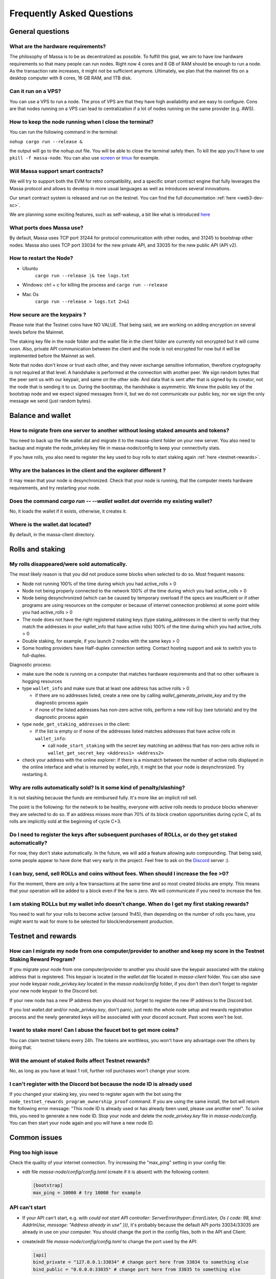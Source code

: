.. _testnet-faq:

Frequently Asked Questions
==========================

General questions
-----------------

What are the hardware requirements?
~~~~~~~~~~~~~~~~~~~~~~~~~~~~~~~~~~~

The philosophy of Massa is to be as decentralized as possible. To fulfill this goal, we aim to have low hardware
requirements so that many people can run nodes. Right now 4 cores and 8 GB of RAM should be enough to run a node. As the
transaction rate increases, it might not be sufficient anymore. Ultimately, we plan that the mainnet fits on a desktop
computer with 8 cores, 16 GB RAM, and 1TB disk.

Can it run on a VPS?
~~~~~~~~~~~~~~~~~~~~

You can use a VPS to run a node. The pros of VPS are that they have high availability and are easy to configure. Cons
are that nodes running on a VPS can lead to centralization if a lot of nodes running on the same provider (e.g. AWS).

How to keep the node running when I close the terminal?
~~~~~~~~~~~~~~~~~~~~~~~~~~~~~~~~~~~~~~~~~~~~~~~~~~~~~~~

You can run the following command in the terminal:

``nohup cargo run --release &``

the output will go to the `nohup.out` file. You will be able to close the terminal safely then. To kill the app you'll
have to use ``pkill -f massa-node``. You can also use `screen <https://help.ubuntu.com/community/Screen>`_ or `tmux
<http://manpages.ubuntu.com/manpages/cosmic/man1/tmux.1.html>`_ for example.

Will Massa support smart contracts?
~~~~~~~~~~~~~~~~~~~~~~~~~~~~~~~~~~~

We will try to support both the EVM for retro compatibility, and a specific smart contract engine that fully leverages
the Massa protocol and allows to develop in more usual languages as well as introduces several innovations.

Our smart contract system is released and run on the testnet. You can find the full documentation :ref:`here
<web3-dev-sc>`.

We are planning some exciting features, such as self-wakeup, a bit like what is introduced `here
<https://arxiv.org/pdf/2102.10784.pdf>`_

What ports does Massa use?
~~~~~~~~~~~~~~~~~~~~~~~~~~

By default, Massa uses TCP port 31244 for protocol communication with other nodes, and 31245 to bootstrap other nodes.
Massa also uses TCP port 33034 for the new private API, and 33035 for the new public API (API v2).

How to restart the Node?
~~~~~~~~~~~~~~~~~~~~~~~~

- Ubuntu
      ``cargo run --release |& tee logs.txt``
- Windows: ctrl + c for killing the process and ``cargo run --release``
- Mac Os
      ``cargo run --release > logs.txt 2>&1``

How secure are the keypairs ?
~~~~~~~~~~~~~~~~~~~~~~~~~~~~~

Please note that the Testnet coins have NO VALUE. That being said, we are working on adding encryption on several levels
before the Mainnet.

The staking key file in the node folder and the wallet file in the client folder are currently not encrypted but it will
come soon. Also, private API communication between the client and the node is not encrypted for now but it will be
implemented before the Mainnet as well.

Note that nodes don't know or trust each other, and they never exchange sensitive information, therefore cryptography is
not required at that level. A handshake is performed at the connection with another peer. We sign random bytes that the
peer sent us with our keypair, and same on the other side. And data that is sent after that is signed by its creator,
not the node that is sending it to us. During the bootstrap, the handshake is asymmetric. We know the public key of the
bootstrap node and we expect signed messages from it, but we do not communicate our public key, nor we sign the only
message we send (just random bytes).

Balance and wallet
------------------

How to migrate from one server to another without losing staked amounts and tokens?
~~~~~~~~~~~~~~~~~~~~~~~~~~~~~~~~~~~~~~~~~~~~~~~~~~~~~~~~~~~~~~~~~~~~~~~~~~~~~~~~~~~

You need to back up the file wallet.dat and migrate it to the massa-client folder on your new server. You also need to
backup and migrate the node_privkey.key file in massa-node/config to keep your connectivity stats.

If you have rolls, you also need to register the key used to buy rolls to start staking again :ref:`here
<testnet-rewards>`.

Why are the balances in the client and the explorer different ?
~~~~~~~~~~~~~~~~~~~~~~~~~~~~~~~~~~~~~~~~~~~~~~~~~~~~~~~~~~~~~~~

It may mean that your node is desynchronized. Check that your node is running, that the computer meets hardware
requirements, and try restarting your node.

Does the command `cargo run -- --wallet wallet.dat` override my existing wallet?
~~~~~~~~~~~~~~~~~~~~~~~~~~~~~~~~~~~~~~~~~~~~~~~~~~~~~~~~~~~~~~~~~~~~~~~~~~~~~~~~

No, it loads the wallet if it exists, otherwise, it creates it.

Where is the wallet.dat located?
~~~~~~~~~~~~~~~~~~~~~~~~~~~~~~~~

By default, in the massa-client directory.

Rolls and staking
-----------------

My rolls disappeared/were sold automatically.
~~~~~~~~~~~~~~~~~~~~~~~~~~~~~~~~~~~~~~~~~~~~~

The most likely reason is that you did not produce some blocks when selected to do so. Most frequent reasons:

- Node not running 100% of the time during which you had active_rolls \> 0
- Node not being properly connected to the network 100% of the time during which you had active_rolls \> 0
- Node being desynchronized (which can be caused by temporary overload if the specs are insufficient or if other
  programs are using resources on the computer or because of internet connection problems) at some point while you had
  active_rolls \> 0
- The node does not have the right registered staking keys (type staking_addresses in the client to verify that they
  match the addresses in your wallet_info that have active rolls) 100% of the time during which you had active_rolls \>
  0
- Double staking, for example, if you launch 2 nodes with the same keys \>
  0
- Some hosting providers have Half-duplex connection setting. Contact hosting support and ask to switch you to
  full-duplex.

Diagnostic process:

- make sure the node is running on a computer that matches hardware requirements and that no other software is hogging
  resources
- type ``wallet_info`` and make sure that at least one address has active rolls > 0

  - if there are no addresses listed, create a new one by calling `wallet_generate_private_key` and try the diagnostic
    process again
  - if none of the listed addresses has non-zero active rolls, perform a new roll buy (see tutorials) and try the
    diagnostic process again

- type ``node_get_staking_addresses`` in the client:

  - if the list is empty or if none of the addresses listed matches addresses that have active rolls in ``wallet_info``:

    - call ``node_start_staking`` with the secret key matching an address that has non-zero active rolls in
      ``wallet_get_secret_key <Address1> <Address2>``

- check your address with the online explorer: if there is a mismatch between the number of active rolls displayed in
  the online interface and what is returned by `wallet_info`, it might be that your node is desynchronized. Try
  restarting it.

Why are rolls automatically sold? Is it some kind of penalty/slashing?
~~~~~~~~~~~~~~~~~~~~~~~~~~~~~~~~~~~~~~~~~~~~~~~~~~~~~~~~~~~~~~~~~~~~~~

It is not slashing because the funds are reimbursed fully. It's more like an implicit roll sell.

The point is the following: for the network to be healthy, everyone with active rolls needs to produce blocks whenever
they are selected to do so. If an address misses more than 70% of its block creation opportunities during cycle C, all
its rolls are implicitly sold at the beginning of cycle C+3.

Do I need to register the keys after subsequent purchases of ROLLs, or do they get staked automatically?
~~~~~~~~~~~~~~~~~~~~~~~~~~~~~~~~~~~~~~~~~~~~~~~~~~~~~~~~~~~~~~~~~~~~~~~~~~~~~~~~~~~~~~~~~~~~~~~~~~~~~~~~

For now, they don't stake automatically. In the future, we will add a feature allowing auto compounding. That being
said, some people appear to have done that very early in the project. Feel free to ask on the `Discord
<https://discord.com/invite/massa>`_ server :).

I can buy, send, sell ROLLs and coins without fees. When should I increase the fee \>0?
~~~~~~~~~~~~~~~~~~~~~~~~~~~~~~~~~~~~~~~~~~~~~~~~~~~~~~~~~~~~~~~~~~~~~~~~~~~~~~~~~~~~~~~

For the moment, there are only a few transactions at the same time and so most created blocks are empty. This means that
your operation will be added to a block even if the fee is zero. We will communicate if you need to increase the fee.

I am staking ROLLs but my wallet info doesn't change. When do I get my first staking rewards?
~~~~~~~~~~~~~~~~~~~~~~~~~~~~~~~~~~~~~~~~~~~~~~~~~~~~~~~~~~~~~~~~~~~~~~~~~~~~~~~~~~~~~~~~~~~~~

You need to wait for your rolls to become active (around 1h45), then depending on the number of rolls you have, you
might want to wait for more to be selected for block/endorsement production.

Testnet and rewards
-------------------

How can I migrate my node from one computer/provider to another and keep my score in the Testnet Staking Reward Program?
~~~~~~~~~~~~~~~~~~~~~~~~~~~~~~~~~~~~~~~~~~~~~~~~~~~~~~~~~~~~~~~~~~~~~~~~~~~~~~~~~~~~~~~~~~~~~~~~~~~~~~~~~~~~~~~~~~~~~~~~

If you migrate your node from one computer/provider to another you should save the keypair associated with the staking
address that is registered. This keypair is located in the `wallet.dat` file located in `massa-client` folder. You can
also save your node keypair `node_privkey.key` located in the `massa-node/config` folder, if you don't then don't forget
to register your new node keypair to the Discord bot.

If your new node has a new IP address then you should not forget to register the new IP address to the Discord bot.

If you lost `wallet.dat` and/or `node_privkey.key`, don't panic, just redo the whole node setup and rewards registration
process and the newly generated keys will be associated with your discord account. Past scores won't be lost.

I want to stake more! Can I abuse the faucet bot to get more coins?
~~~~~~~~~~~~~~~~~~~~~~~~~~~~~~~~~~~~~~~~~~~~~~~~~~~~~~~~~~~~~~~~~~~

You can claim testnet tokens every 24h. The tokens are worthless, you won't have any advantage over the others by doing
that.

Will the amount of staked Rolls affect Testnet rewards?
~~~~~~~~~~~~~~~~~~~~~~~~~~~~~~~~~~~~~~~~~~~~~~~~~~~~~~~

No, as long as you have at least 1 roll, further roll purchases won't change your score.

I can't register with the Discord bot because the node ID is already used
~~~~~~~~~~~~~~~~~~~~~~~~~~~~~~~~~~~~~~~~~~~~~~~~~~~~~~~~~~~~~~~~~~~~~~~~~

If you changed your staking key, you need to register again with the bot using the
``node_testnet_rewards_program_ownership_proof`` command. If you are using the same install, the bot will return the
following error message: "This node ID is already used or has already been used, please use another one!". To solve
this, you need to generate a new node ID. Stop your node and delete the `node_privkey.key` file in `massa-node/config`.
You can then start your node again and you will have a new node ID.

Common issues
-------------

Ping too high issue
~~~~~~~~~~~~~~~~~~~

Check the quality of your internet connection. Try increasing the "max_ping" setting in your config file:

- edit file `massa-node/config/config.toml` (create if it is absent) with the following content:

  .. code-block:: toml

      [bootstrap]
      max_ping = 10000 # try 10000 for example

API can't start
~~~~~~~~~~~~~~~

- If your API can't start, e.g. with `could not start API controller: ServerError(hyper::Error(Listen, Os { code: 98,
  kind: AddrInUse, message: "Address already in use" }))`, it's probably because the default API ports 33034/33035 are
  already in use on your computer. You should change the port in the config files, both in the API and Client:
- create/edit file `massa-node/config/config.toml` to change the port used by the API:

  .. code-block:: toml

      [api]
      bind_private = "127.0.0.1:33034" # change port here from 33034 to something else
      bind_public = "0.0.0.0:33035" # change port here from 33035 to something else

- create/edit file `massa-client/config/config.toml` and put the same port:

  .. code-block:: toml

      [default_node]
      ip = "127.0.0.1"
      private_port = 33034 # change port here from 33034 to the port chosen in node's bind_private
      public_port = 33035 # change port here from 33035 to the port chosen in node's bind_public

Raspberry Pi problem "Thread 'main' panicked"
~~~~~~~~~~~~~~~~~~~~~~~~~~~~~~~~~~~~~~~~~~~~~

If you encountered an error message such as:

"Thread 'main' panicked at 'called Option::unwrap() on a None value', models/src/hasher.rs:35:46", this is a known
problem on older Raspberry Pi, especially with Raspbian. Try installing Debian.

Please note, running a Massa node on a Raspberry Pi is ambitious and will probably not work that well. We don't expect
raspberry to be enough powerful to run on the mainnet.

Disable IPV6 support
~~~~~~~~~~~~~~~~~~~~

If your OS, virtual machine or provider does not support IPV6, try disabling IPV6 support on your Massa node.

To do this, edit (or create if absent) the file `massa-node/config/config.toml` with the following contents:

    .. code-block:: toml

        [network]
            bind = "0.0.0.0:31244"

        [bootstrap]
            bind = "0.0.0.0:31245"

then restart your node.
